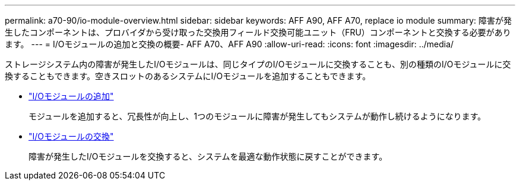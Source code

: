 ---
permalink: a70-90/io-module-overview.html 
sidebar: sidebar 
keywords: AFF A90, AFF A70, replace io module 
summary: 障害が発生したコンポーネントは、プロバイダから受け取った交換用フィールド交換可能ユニット（FRU）コンポーネントと交換する必要があります。 
---
= I/Oモジュールの追加と交換の概要- AFF A70、AFF A90
:allow-uri-read: 
:icons: font
:imagesdir: ../media/


[role="lead"]
ストレージシステム内の障害が発生したI/Oモジュールは、同じタイプのI/Oモジュールに交換することも、別の種類のI/Oモジュールに交換することもできます。空きスロットのあるシステムにI/Oモジュールを追加することもできます。

* link:io-module-add.html["I/Oモジュールの追加"]
+
モジュールを追加すると、冗長性が向上し、1つのモジュールに障害が発生してもシステムが動作し続けるようになります。

* link:io-module-replace.html["I/Oモジュールの交換"]
+
障害が発生したI/Oモジュールを交換すると、システムを最適な動作状態に戻すことができます。


